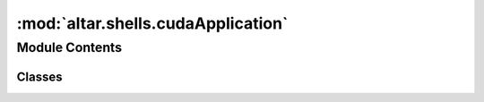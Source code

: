 :mod:`altar.shells.cudaApplication`
===================================

.. py:module:: altar.shells.cudaApplication


Module Contents
---------------

Classes
~~~~~~~

.. autoapisummary::

   altar.shells.cudaApplication.cudaApplication



.. py:class:: cudaApplication(name=None, **kwds)

   Bases: :class:`altar.application`

   The base class for simple AlTar applications

   .. attribute:: job
      

      

   .. attribute:: doc
      :annotation: = the job input parameters

      

   .. attribute:: model
      

      

   .. attribute:: default
      

      

   .. attribute:: doc
      :annotation: = the AlTar model to sample

      

   .. attribute:: rng
      

      

   .. attribute:: doc
      :annotation: = the random number generator

      

   .. attribute:: controller
      

      

   .. attribute:: doc
      :annotation: = my simulation controller

      

   .. attribute:: monitors
      

      

   .. attribute:: doc
      :annotation: = a collection of event handlers

      

   .. method:: main(self, *args, **kwds)

      The main entry point


   .. method:: pyre_interactiveSessionContext(self, context)

      Go interactive


   .. method:: pyre_mpi(self)

      Transfer my {job} settings to the MPI shell



